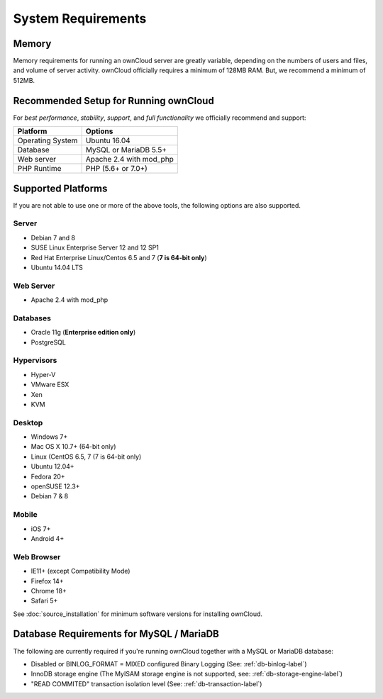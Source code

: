 ===================
System Requirements
===================

Memory
------

Memory requirements for running an ownCloud server are greatly variable,
depending on the numbers of users and files, and volume of server activity.
ownCloud officially requires a minimum of 128MB RAM. But, we recommend
a minimum of 512MB.

Recommended Setup for Running ownCloud
--------------------------------------

For *best performance*, *stability*, *support*, and *full functionality* we
officially recommend and support:

================= =============================================================
Platform          Options
================= =============================================================
Operating System  Ubuntu 16.04
Database          MySQL or MariaDB 5.5+
Web server        Apache 2.4 with mod_php
PHP Runtime       PHP (5.6+ or 7.0+)
================= =============================================================

Supported Platforms
-------------------

If you are not able to use one or more of the above tools, the following
options are also supported. 

Server
^^^^^^

- Debian 7 and 8
- SUSE Linux Enterprise Server 12 and 12 SP1
- Red Hat Enterprise Linux/Centos 6.5 and 7 (**7 is 64-bit only**)
- Ubuntu 14.04 LTS

Web Server
^^^^^^^^^^

- Apache 2.4 with mod_php

Databases
^^^^^^^^^

- Oracle 11g (**Enterprise edition only**)
- PostgreSQL

Hypervisors 
^^^^^^^^^^^

- Hyper-V
- VMware ESX
- Xen
- KVM

Desktop
^^^^^^^

- Windows 7+
- Mac OS X 10.7+ (64-bit only)
- Linux (CentOS 6.5, 7 (7 is 64-bit only)
- Ubuntu 12.04+
- Fedora 20+
- openSUSE 12.3+
- Debian 7 & 8

Mobile 
^^^^^^

- iOS 7+
- Android 4+

Web Browser 
^^^^^^^^^^^

- IE11+ (except Compatibility Mode)
- Firefox 14+
- Chrome 18+
- Safari 5+

See :doc:`source_installation` for minimum software versions for installing ownCloud.

Database Requirements for MySQL / MariaDB
-----------------------------------------

The following are currently required if you're running ownCloud together with a MySQL or MariaDB database:

* Disabled or BINLOG_FORMAT = MIXED configured Binary Logging (See: :ref:`db-binlog-label`)
* InnoDB storage engine (The MyISAM storage engine is not supported, see: :ref:`db-storage-engine-label`)
* "READ COMMITED" transaction isolation level (See: :ref:`db-transaction-label`)
